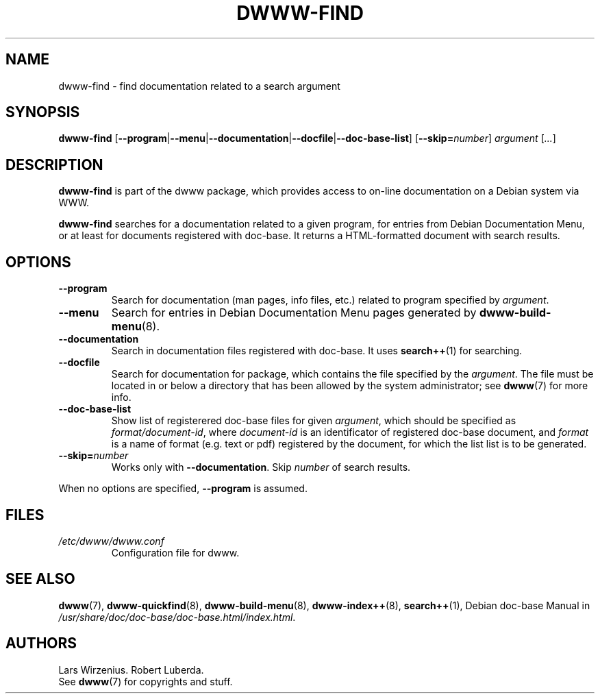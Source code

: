 .\" $Id: dwww-find.8 547 2011-01-15 15:29:55Z robert $
.\"
.TH DWWW\-FIND 8 "January 15th, 2011" "dwww 1.11.4" "Debian"
.SH NAME
dwww\-find \- find documentation related to a search argument
.SH SYNOPSIS
.B "dwww-find" 
.RB [ \-\-program | \-\-menu | \-\-documentation | \-\-docfile | \-\-doc-base-list ] 
.RB [ \-\-skip=\fInumber\fP ]
.IR "argument " [ ... ]
.SH DESCRIPTION
.B dwww-find
is part of the dwww package,
which provides access to on-line documentation on a Debian system via WWW.
.PP
.B dwww\-find
searches for a documentation related to a given program,
for entries from Debian Documentation Menu, or at least
for documents registered with doc-base.
It returns a HTML-formatted document with
search results.
.SH OPTIONS
.TP
.B \-\-program
Search for documentation  (man pages, info files, etc.) related to
program specified by
.IR argument .
.TP
.B \-\-menu
Search for entries in Debian Documentation Menu pages generated by 
.BR dwww\-build\-menu (8).
.TP
.B \-\-documentation
Search in documentation files registered with doc\-base.
It uses
.BR search++ (1)
for searching.
.TP
.B \-\-docfile
Search for documentation for package, which contains the file
specified by the
.IR argument .
The file must be located in or below a directory that has been allowed
by the system administrator; see
.BR dwww (7)
for more info.
.TP
.B \-\-doc\-base\-list
Show list of registerered doc-base files for given
.IR argument ,
which should be specified as 
.IR format/document\-id ,
where
.I document\-id
is an identificator of registered doc\-base document, and
.I format 
is a name of format (e.g. text or pdf) registered by the document, for which
the list list is to be generated.
.TP
.BI \-\-skip= number
Works only with
.BR \-\-documentation .
Skip 
.I number
of search results.
.PP
When no options are specified, 
.B \-\-program 
is assumed.
.SH FILES
.TP 
.I /etc/dwww/dwww.conf
Configuration file for dwww.
.SH "SEE ALSO"
.BR dwww (7),
.BR dwww\-quickfind (8),
.BR dwww\-build\-menu (8),
.BR dwww\-index++ (8),
.BR search++ (1),
.RI "Debian doc\-base Manual in "  /usr/share/doc/doc\-base/doc\-base.html/index.html .
.SH AUTHORS
Lars Wirzenius.
Robert Luberda.
.br
See
.BR dwww (7)
for copyrights and stuff.
